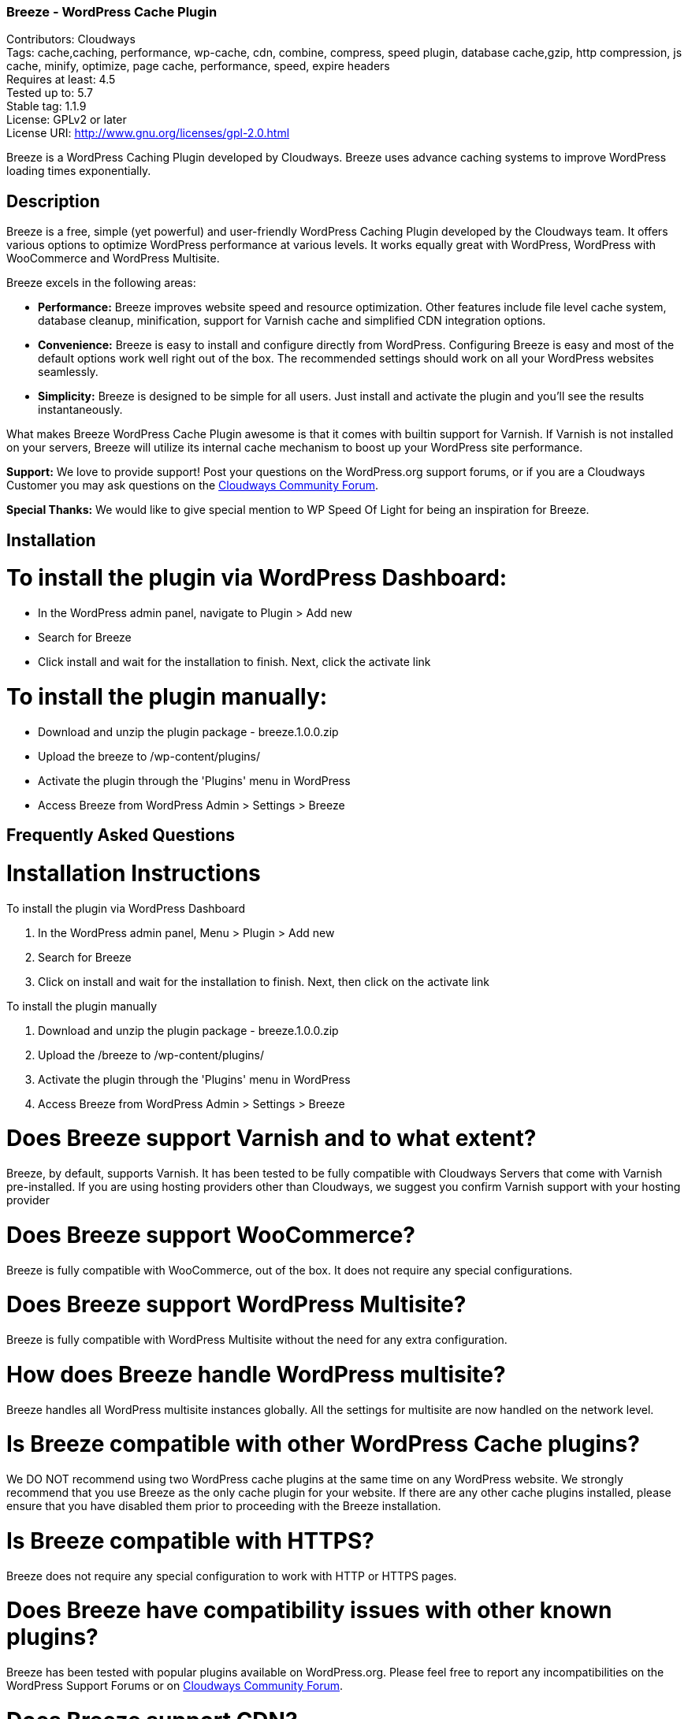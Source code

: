 === Breeze - WordPress Cache Plugin ===
Contributors: Cloudways +
Tags: cache,caching, performance, wp-cache, cdn, combine, compress, speed plugin, database cache,gzip, http compression, js cache, minify, optimize, page cache, performance, speed, expire headers +
Requires at least: 4.5 +
Tested up to: 5.7 +
Stable tag: 1.1.9 +
License: GPLv2 or later +
License URI: http://www.gnu.org/licenses/gpl-2.0.html

Breeze is a WordPress Caching Plugin developed by Cloudways. Breeze uses advance caching systems to improve WordPress loading times exponentially.

== Description ==

Breeze is a free, simple (yet powerful) and user-friendly WordPress Caching Plugin developed by the Cloudways team. It offers various options to optimize WordPress performance at various levels. It works equally great with WordPress, WordPress with WooCommerce and WordPress Multisite.

Breeze excels in the following areas:

* **Performance:** Breeze improves website speed and resource optimization. Other features include file level cache system, database cleanup, minification, support for Varnish cache and simplified CDN integration options.

* **Convenience:** Breeze is easy to install and configure directly from WordPress. Configuring Breeze is easy and most of the default options work well right out of the box. The recommended settings should work on all your WordPress websites seamlessly.

* **Simplicity:** Breeze is designed to be simple for all users. Just install and activate the plugin and you'll see the results instantaneously.

What makes Breeze WordPress Cache Plugin awesome is that it comes with builtin support for Varnish. If Varnish is not installed on your servers, Breeze will utilize its internal cache mechanism to boost up your WordPress site performance.

**Support:** We love to provide support! Post your questions on the WordPress.org support forums, or if you are a Cloudways Customer you may ask questions on the link:https://community.cloudways.com/[Cloudways Community Forum]. 

**Special Thanks:** We would like to give special mention to WP Speed Of Light for being an inspiration for Breeze.

== Installation ==

= To install the plugin via WordPress Dashboard: =
* In the WordPress admin panel, navigate to Plugin > Add new
* Search for Breeze
* Click install and wait for the installation to finish. Next, click the activate link

= To install the plugin manually: =
* Download and unzip the plugin package - breeze.1.0.0.zip
* Upload the breeze to /wp-content/plugins/
* Activate the plugin through the 'Plugins' menu in WordPress
* Access Breeze from WordPress Admin > Settings > Breeze

== Frequently Asked Questions ==

= Installation Instructions

To install the plugin via WordPress Dashboard

. In the WordPress admin panel, Menu > Plugin > Add new
. Search for Breeze
. Click on install and wait for the installation to finish. Next, then click on the activate link

To install the plugin manually

. Download and unzip the plugin package - breeze.1.0.0.zip
. Upload the /breeze to /wp-content/plugins/
. Activate the plugin through the 'Plugins' menu in WordPress
. Access Breeze from WordPress Admin > Settings > Breeze

= Does Breeze support Varnish and to what extent? =

Breeze, by default, supports Varnish. It has been tested to be fully compatible with Cloudways Servers that come with Varnish pre-installed. If you are using hosting providers other than Cloudways, we suggest you confirm Varnish support with your hosting provider

= Does Breeze support WooCommerce? =

Breeze is fully compatible with WooCommerce, out of the box. It does not require any special configurations. 

= Does Breeze support WordPress Multisite? =

Breeze is fully compatible with WordPress Multisite without the need for any extra configuration. 

= How does Breeze handle WordPress multisite? =

Breeze handles all WordPress multisite instances globally. All the settings for multisite are now handled on the network level.

= Is Breeze compatible with other WordPress Cache plugins? =

We DO NOT recommend using two WordPress cache plugins at the same time on any WordPress website. 
We strongly recommend that you use Breeze as the only cache plugin for your website. If there are any other cache plugins installed, please ensure that you have disabled them prior to proceeding with the Breeze installation.


= Is Breeze compatible with HTTPS? =

Breeze does not require any special configuration to work with HTTP or HTTPS pages.

= Does Breeze have compatibility issues with other known plugins? =

Breeze has been tested with popular plugins available on WordPress.org. Please feel free to report any incompatibilities on the WordPress Support Forums or on link:https://community.cloudways.com/[Cloudways Community Forum].

= Does Breeze support CDN? =

Breeze supports CDN integration. It allows all static assets (such as images, CSS and JS files) to be served via CDN. 

= What does Breeze's Database Optimization feature do? =

WordPress databases are notorious for storing information like post revisions, spam comments and much more. Over time, databases l become bloated and it is a good practice to clear out unwanted information to reduce database size and improve optimization. 

Breeze's database optimization cleans out unwanted information in a single click. 

= Will comments and other dynamic parts of my blog appear immediately? =

Comments will appear upon moderation as per the comment system (or policy) set in place by the blog owner. Other dynamic changes such as any modifications in files will require a full cache purge.

= Can I exclude URLs of individual files and pages from cache? =

You can exclude a file by mentioning its URL or file type (by mentioning file extension) in the exclude fields (available in the Breeze settings). Exclude will not let the cache impact that URL or file type. 

If Varnish is active, you will need to exclude URLs and file type(s) in the Varnish configuration. If you are hosting WordPress websites on Cloudways servers, follow link:https://support.cloudways.com/how-to-exclude-url-from-varnish/[this KB to exclude URLs from the Varnish cache].

= Does it work with all hosting providers? =

Breeze has been tested to work with all major hosting providers. In addition, major Breeze options such as Gzip, browser cache, minification, grouping, database optimization. CDN integration will work as expected on all hosting providers.

= Where can I get support for Breeze? =

You can get your questions answered on the WordPress support forums. If you are a Cloudways customer, please feel free to start a discussion at link:https://community.cloudways.com/[Cloudways Community Forum].

= How can I test and verify the results? =

You will be able to see the impact of the Breeze Cache Plugin almost immediately. We also recommend using the following tools for generating metrics:
link:https://developers.google.com/speed/pagespeed/"[Google Page Speed]
link:https://www.webpagetest.org/test"[WebPagetest]
link:https://tools.pingdom.com/"[Pingdom]

= Does Breeze plugin work with Visual Builder? =

Yes, Breeze Plugin is compatible with Visual Builder.

= What popular CDN are supported by Breeze Plugin? =

Breeze supports the following three popular CDNs:
link:https://support.cloudways.com/how-to-use-breeze-with-maxcdn/"[MaxCDN]
link:https://support.cloudways.com/how-to-use-breeze-with-keycdn/"[KeyCDN]
link:https://support.cloudways.com/how-to-use-breeze-with-amazon-cloudfront/"[Amazon Cloudfront]

= Does Breeze support Push CDN? =

No, Breeze does not support Push CDN. However, you could use Breeze with Push CDNs using third party plugins.

= Does Breeze Work With CloudFlare? =

Yes. The process of setting up CloudFlare with Breeze is easy. Check out the following link:https://support.cloudways.com/can-i-use-cloudflare-cdn/"[KnowledgeBase article] for details.

= How Breeze cache uses Gzip? =

Using Gzip, Breeze compresses the request files, further reducing the size of the download files and speeding up the user experience.

== Changelog ==

= 1.1.9 =

Add: Improved handling of minification for Query stirng based exclusion in Never Cache These URLs option.
Add: Increase compatibility with Multilingual .


= 1.1.8 =
* Fix: Cache refresh issue when Varnish is disabled.
* Fix: Replaced functions deprecated in WordPress 5.5 that were causing warning messages.
* Fix: Replaced deprecated minification libraries to improve compatibility with PHP 7.x onward.
* Fix: resolved the warning generated by the Query Monitor plugin.
* Add: compatibility with PHP 7.4

= 1.1.7 =
* Fix: Add HTTP and HTTPS for validation of CDN integration.
* Fix: Custom settings for multisite will be reapplied after Breeze reactivation.
* Fix: General improvements to improve support for the WooCommerce Booking Calendar plugin.
* Fix: Improved handling of minification for Wildcard based exclusion in Never Cache These URLs option.


= 1.1.6 =
* Add: Wildcard (.*) based exclusion of pattern URL strings in Never Cache These URLs option.
* Fix: Improved validation for CDN integration.
* Fix: General improvements to support for Elementor Forms/Elementor Pro and CDN integration.

= 1.1.5 =
* Fix: Revised duration for browser cacheable objects

= 1.1.4 =
* Fix: PHP Fatal error while running commands through WP_CLI

= 1.1.3 =
* Fix: Undefine error for inline JS when JS Group file is enabled.
* Fix: Several files displayed when Group Files was enabled.
* Fix: Varnish auto purge slowed down admin area while varnish is not running.
* Fix: PDF files are not downloadable with CDN enabled.
* Fix: miscellaneous UI issues.
* Add: The Google Analytics script/tag is now excluded form Minification.
* Add: Option to enable cache for admin user.
* Add: Handling of  404 error of JS/CSS/HTML when cache files are not writeable.
* Add: Exclude @import directive from CSS Minification.


= 1.1.2 =
* Fix: Improved handling of exclusion of CSS and JS while Minification and Group Files options are enabled.
* Fix: Allow wildcard (.*) based exclusion of pattern files/URIs in exclude JS and exclude CSS fields.
* Fix: Increase the duration for leverage browser cacheable objects

= 1.1.1 =
* Fix: Removed the use of remote JS. Now uses built-in version of jQuery Libraries.

= 1.1.0 =
* Add: Optional separate cache settings for subsites.

= 1.0.13 =
* Fix: Validation of nonce.
* Fix: Remove duplication of calls in Varnish purge requests.

= 1.0.12 =
* Fix: Deprecated create_function

= 1.0.11 =
* Fix: Change wp_redirect to wp_safe_redirect to fix redirect vulnerability of URL

= 1.0.10 =
* Add: Allow Purge Cache for Editors role.

= 1.0.9 =
* Add: Option to move JS file to footer during minification
* Add: Option to deffer loading for JS files
* Add: Option to include inline CSS
* Add: Option to include inline JS

= 1.0.8 =
* Fix: Cache exclusion for pages that returns status code other than 200

= 1.0.7 =
* Fix: Grouping and Minification issues for PHP 7.1
* Fix: Cache purge after version update issue
* Fix: Increase in cache file size issue.
* Fix: Server not found error notification
* Fix: Default WP comments display not require cache purge

= 1.0.6 =
* Fix: All Multisite are now handled globally with settings being handled at network level

= 1.0.5 =
* Fix: Issue with JS minification

= 1.0.4 =
* Fix: Browser Cache issues with WooCommerce session
* Fix: Clearing Breeze rules from .htaccess upon deactivating of GZIP/Broswer Cache
* Fix: Regex fix for accepting source url's without quotes while enabling minifcation
* Add: FAQ section added

= 1.0.3-beta =
* Fix : Disabled browser cache for WooCommerce cart, shop and account pages
* Fix : Removal of htaccess when disabling browser cache and gzip compression options
* Fix : CDN issues of not serving all the configured contents from CDN service

= 1.0.2-beta =
* Fix : Compatibility issues of WooCommerce

= 1.0.1-beta =
* Fix : Purging issue to allow only admin users to Purge
* Add : Feedback link

= 1.0.0 =
* Add : First Beta release


== Upgrade Notice ==

Update Breeze through WordPress Admin > Dashboard >Updates. The settings will remain intact after the update.

== Screenshots ==


== Requirements ==

PHP 7.x ,PHP 7.4 recommended for better performance, WordPress 4.5+
